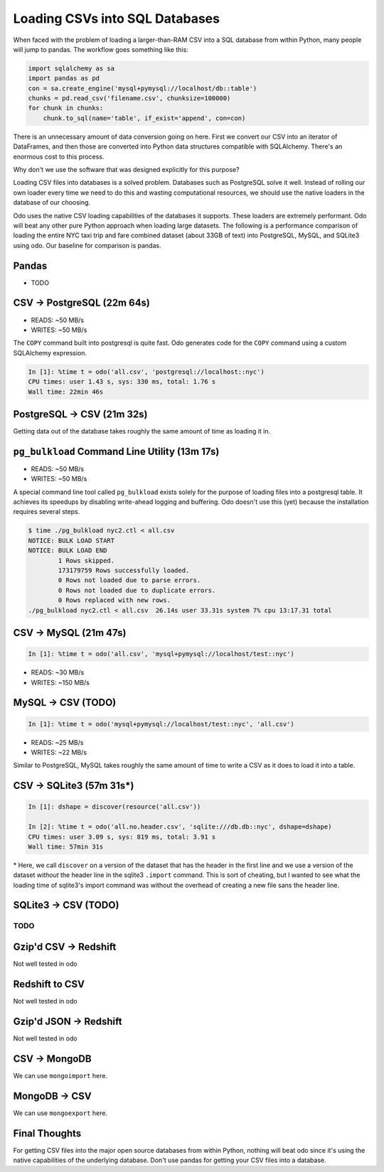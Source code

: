 Loading CSVs into SQL Databases
===============================

When faced with the problem of loading a larger-than-RAM CSV into a SQL
database from within Python, many people will jump to pandas. The workflow goes
something like this:

.. code-block:: python

   import sqlalchemy as sa
   import pandas as pd
   con = sa.create_engine('mysql+pymysql://localhost/db::table')
   chunks = pd.read_csv('filename.csv', chunksize=100000)
   for chunk in chunks:
       chunk.to_sql(name='table', if_exist='append', con=con)

There is an unnecessary amount of data conversion going on here. First we
convert our CSV into an iterator of DataFrames, and then those are converted
into Python data structures compatible with SQLAlchemy. There's an enormous
cost to this process.

Why don't we use the software that was designed explicitly for this purpose?

Loading CSV files into databases is a solved problem. Databases such as
PostgreSQL solve it well. Instead of rolling our own loader every time we need
to do this and wasting computational resources, we should use the native
loaders in the database of our choosing.

Odo uses the native CSV loading capabilities of the databases it supports.
These loaders are extremely performant. Odo will beat any other pure Python
approach when loading large datasets. The following is a performance comparison
of loading the entire NYC taxi trip and fare combined dataset (about 33GB of
text) into PostgreSQL, MySQL, and SQLite3 using odo. Our baseline for comparison
is pandas.

Pandas
``````

* TODO


CSV -> PostgreSQL (22m 64s)
```````````````````````````

* READS: ~50 MB/s
* WRITES: ~50 MB/s

The ``COPY`` command built into postgresql is quite fast. Odo generates code
for the ``COPY`` command using a custom SQLAlchemy expression.

.. code-block:: python

   In [1]: %time t = odo('all.csv', 'postgresql://localhost::nyc')
   CPU times: user 1.43 s, sys: 330 ms, total: 1.76 s
   Wall time: 22min 46s

PostgreSQL -> CSV (21m 32s)
```````````````````````````

Getting data out of the database takes roughly the same amount of time as
loading it in.


``pg_bulkload`` Command Line Utility (13m 17s)
``````````````````````````````````````````````

* READS: ~50 MB/s
* WRITES: ~50 MB/s

A special command line tool called ``pg_bulkload`` exists solely for the
purpose of loading files into a postgresql table. It achieves its speedups by
disabling write-ahead logging and buffering. Odo doesn't use this (yet) because
the installation requires several steps.

.. code-block:: sh

   $ time ./pg_bulkload nyc2.ctl < all.csv
   NOTICE: BULK LOAD START
   NOTICE: BULK LOAD END
           1 Rows skipped.
           173179759 Rows successfully loaded.
           0 Rows not loaded due to parse errors.
           0 Rows not loaded due to duplicate errors.
           0 Rows replaced with new rows.
   ./pg_bulkload nyc2.ctl < all.csv  26.14s user 33.31s system 7% cpu 13:17.31 total

CSV -> MySQL (21m 47s)
``````````````````````

.. code-block:: python

   In [1]: %time t = odo('all.csv', 'mysql+pymysql://localhost/test::nyc')


* READS: ~30 MB/s
* WRITES: ~150 MB/s

MySQL -> CSV (TODO)
```````````````````

.. code-block:: python

   In [1]: %time t = odo('mysql+pymysql://localhost/test::nyc', 'all.csv')

* READS: ~25 MB/s
* WRITES: ~22 MB/s

Similar to PostgreSQL, MySQL takes roughly the same amount of time to write a
CSV as it does to load it into a table.

CSV -> SQLite3 (57m 31s\*)
``````````````````````````

.. code-block:: python

   In [1]: dshape = discover(resource('all.csv'))

   In [2]: %time t = odo('all.no.header.csv', 'sqlite:///db.db::nyc', dshape=dshape)
   CPU times: user 3.09 s, sys: 819 ms, total: 3.91 s
   Wall time: 57min 31s

\* Here, we call ``discover`` on a version of the dataset that has the header
in the first line and we use a version of the dataset *without* the header line
in the sqlite3 ``.import`` command. This is sort of cheating, but I wanted to
see what the loading time of sqlite3's import command was without the overhead
of creating a new file sans the header line.

SQLite3 -> CSV (TODO)
`````````````````````

TODO
----

Gzip'd CSV -> Redshift
``````````````````````

Not well tested in odo

Redshift to CSV
```````````````

Not well tested in odo

Gzip'd JSON -> Redshift
```````````````````````

Not well tested in odo

CSV -> MongoDB
``````````````

We can use ``mongoimport`` here.

MongoDB -> CSV
``````````````

We can use ``mongoexport`` here.


Final Thoughts
``````````````

For getting CSV files into the major open source databases from within Python,
nothing will beat odo since it's using the native capabilities of the
underlying database. Don't use pandas for getting your CSV files into a database.
